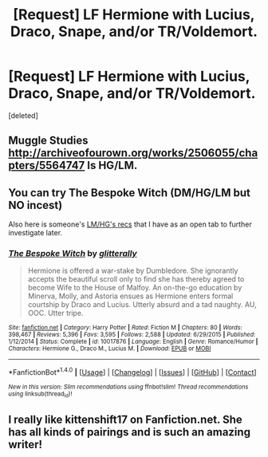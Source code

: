 #+TITLE: [Request] LF Hermione with Lucius, Draco, Snape, and/or TR/Voldemort.

* [Request] LF Hermione with Lucius, Draco, Snape, and/or TR/Voldemort.
:PROPERTIES:
:Score: 3
:DateUnix: 1492248628.0
:DateShort: 2017-Apr-15
:FlairText: Request
:END:
[deleted]


** Muggle Studies [[http://archiveofourown.org/works/2506055/chapters/5564747]] Is HG/LM.
:PROPERTIES:
:Author: rentingumbrellas
:Score: 1
:DateUnix: 1492349723.0
:DateShort: 2017-Apr-16
:END:


** You can try *The Bespoke Witch* (DM/HG/LM but NO incest)

Also here is someone's [[http://ellesjourney.tumblr.com/post/157302651834/lumione-fic-recs][LM/HG's recs]] that I have as an open tab to further investigate later.
:PROPERTIES:
:Author: Dimplz
:Score: 1
:DateUnix: 1492837393.0
:DateShort: 2017-Apr-22
:END:

*** [[http://www.fanfiction.net/s/10017876/1/][*/The Bespoke Witch/*]] by [[https://www.fanfiction.net/u/3236886/glitterally][/glitterally/]]

#+begin_quote
  Hermione is offered a war-stake by Dumbledore. She ignorantly accepts the beautiful scroll only to find she has thereby agreed to become Wife to the House of Malfoy. An on-the-go education by Minerva, Molly, and Astoria ensues as Hermione enters formal courtship by Draco and Lucius. Utterly absurd and a tad naughty. AU, OOC. Utter tripe.
#+end_quote

^{/Site/: [[http://www.fanfiction.net/][fanfiction.net]] *|* /Category/: Harry Potter *|* /Rated/: Fiction M *|* /Chapters/: 80 *|* /Words/: 398,467 *|* /Reviews/: 5,396 *|* /Favs/: 3,595 *|* /Follows/: 2,588 *|* /Updated/: 6/29/2015 *|* /Published/: 1/12/2014 *|* /Status/: Complete *|* /id/: 10017876 *|* /Language/: English *|* /Genre/: Romance/Humor *|* /Characters/: Hermione G., Draco M., Lucius M. *|* /Download/: [[http://www.ff2ebook.com/old/ffn-bot/index.php?id=10017876&source=ff&filetype=epub][EPUB]] or [[http://www.ff2ebook.com/old/ffn-bot/index.php?id=10017876&source=ff&filetype=mobi][MOBI]]}

--------------

*FanfictionBot*^{1.4.0} *|* [[[https://github.com/tusing/reddit-ffn-bot/wiki/Usage][Usage]]] | [[[https://github.com/tusing/reddit-ffn-bot/wiki/Changelog][Changelog]]] | [[[https://github.com/tusing/reddit-ffn-bot/issues/][Issues]]] | [[[https://github.com/tusing/reddit-ffn-bot/][GitHub]]] | [[[https://www.reddit.com/message/compose?to=tusing][Contact]]]

^{/New in this version: Slim recommendations using/ ffnbot!slim! /Thread recommendations using/ linksub(thread_id)!}
:PROPERTIES:
:Author: FanfictionBot
:Score: 1
:DateUnix: 1492837408.0
:DateShort: 2017-Apr-22
:END:


** I really like kittenshift17 on Fanfiction.net. She has all kinds of pairings and is such an amazing writer!
:PROPERTIES:
:Score: 1
:DateUnix: 1492259151.0
:DateShort: 2017-Apr-15
:END:
